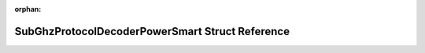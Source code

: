 .. meta::2e69ec0867c14cd93f1a8a308e96f6b6d1c9ba0366cd064feb766a234cd587e7d9414f11c929668c8e0ce79dfcf6ce39da896dd36cc4057e3b154cf435ee8543

:orphan:

.. title:: Flipper Zero Firmware: SubGhzProtocolDecoderPowerSmart Struct Reference

SubGhzProtocolDecoderPowerSmart Struct Reference
================================================

.. container:: doxygen-content

   
   .. raw:: html
     :file: struct_sub_ghz_protocol_decoder_power_smart.html
